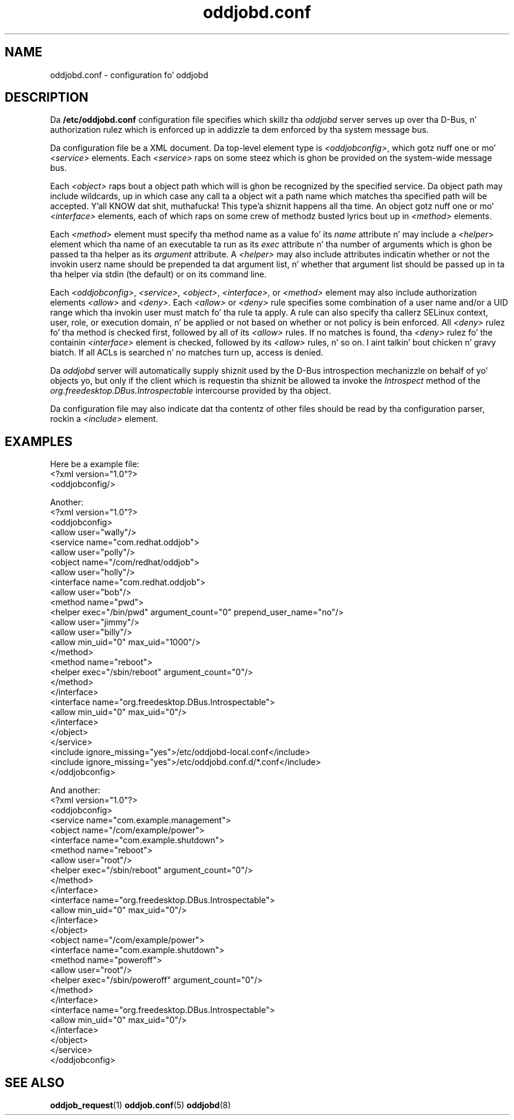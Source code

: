.TH oddjobd.conf 5 "5 April 2006" "oddjob Manual"

.SH NAME
oddjobd.conf - configuration fo' oddjobd

.SH DESCRIPTION
Da \fB/etc/oddjobd.conf\fR configuration file specifies which
skillz tha \fIoddjobd\fR server serves up over tha D-Bus, n' authorization
rulez which is enforced up in addizzle ta dem enforced by tha system message
bus.

Da configuration file be a XML document.  Da top-level element type is
\fI<oddjobconfig>\fR, which gotz nuff one or mo' \fI<service>\fR elements.
Each \fI<service>\fR raps on some steez which is ghon be provided on the
system-wide message bus.

Each \fI<object>\fR raps bout a object path which will is ghon be recognized by
the specified service.  Da object path may include wildcards, up in which case
any call ta a object wit a path name which matches tha specified path will be
accepted. Y'all KNOW dat shit, muthafucka! This type'a shiznit happens all tha time.  An object gotz nuff one or mo' \fI<interface>\fR elements, each of
which raps on some crew of methodz busted lyrics bout up in \fI<method>\fP elements.

Each \fI<method>\fR element must specify tha method name as a value fo' its
\fIname\fR attribute n' may include a \fI<helper\fR> element which tha name of
an executable ta run as its \fIexec\fR attribute n' tha number of arguments
which is ghon be passed ta tha helper as its \fIargument\fR attribute.  A
\fI<helper>\fR may also include attributes indicatin whether or not the
invokin userz name should be prepended ta dat argument list, n' whether
that argument list should be passed up in ta tha helper via stdin (the default) or
on its command line.

Each \fI<oddjobconfig>\fR, \fI<service>\fR, \fI<object>\fR, \fI<interface>\fR,
or \fI<method>\fR element may also include authorization elements \fI<allow>\fR
and \fI<deny>\fR.  Each \fI<allow>\fR or \fI<deny>\fR rule specifies some
combination of a user name and/or a UID range which tha invokin user must
match fo' tha rule ta apply.
A rule can also specify tha callerz SELinux context,
user, role, or execution domain, n' be applied or
not based on whether or not policy is bein enforced.
All \fI<deny>\fR rulez fo' tha method is checked first, followed by all of its
\fI<allow>\fR rules.  If no matches is found, tha \fI<deny>\fR rulez fo' the
containin \fI<interface>\fR element is checked, followed by its \fI<allow>\fP
rules, n' so on. I aint talkin' bout chicken n' gravy biatch.  If all ACLs is searched n' no matches turn up, access is
denied.

Da \fIoddjobd\fR server will automatically supply shiznit used by the
D-Bus introspection mechanizzle on behalf of yo' objects yo, but only if the
client which is requestin tha shiznit be allowed ta invoke the
\fIIntrospect\fR method of the
\fIorg.freedesktop.DBus.Introspectable\fR intercourse provided by tha object.

Da configuration file may also indicate dat tha contentz of other files
should be read by tha configuration parser, rockin a \fI<include>\fR element.

.SH EXAMPLES

Here be a example file:
 <?xml version="1.0"?>
 <oddjobconfig/>

Another:
 <?xml version="1.0"?>
 <oddjobconfig>
  <allow user="wally"/>
  <service name="com.redhat.oddjob">
   <allow user="polly"/>
   <object name="/com/redhat/oddjob">
    <allow user="holly"/>
    <interface name="com.redhat.oddjob">
     <allow user="bob"/>
     <method name="pwd">
      <helper exec="/bin/pwd" argument_count="0" prepend_user_name="no"/>
      <allow user="jimmy"/>
      <allow user="billy"/>
      <allow min_uid="0" max_uid="1000"/>
     </method>
     <method name="reboot">
      <helper exec="/sbin/reboot" argument_count="0"/>
     </method>
    </interface>
    <interface name="org.freedesktop.DBus.Introspectable">
     <allow min_uid="0" max_uid="0"/>
    </interface>
   </object>
  </service>
  <include ignore_missing="yes">/etc/oddjobd-local.conf</include>
  <include ignore_missing="yes">/etc/oddjobd.conf.d/*.conf</include>
 </oddjobconfig>

And another:
 <?xml version="1.0"?>
 <oddjobconfig>
  <service name="com.example.management">
   <object name="/com/example/power">
    <interface name="com.example.shutdown">
     <method name="reboot">
      <allow user="root"/>
      <helper exec="/sbin/reboot" argument_count="0"/>
     </method>
    </interface>
    <interface name="org.freedesktop.DBus.Introspectable">
     <allow min_uid="0" max_uid="0"/>
    </interface>
   </object>
   <object name="/com/example/power">
    <interface name="com.example.shutdown">
     <method name="poweroff">
      <allow user="root"/>
      <helper exec="/sbin/poweroff" argument_count="0"/>
     </method>
    </interface>
    <interface name="org.freedesktop.DBus.Introspectable">
     <allow min_uid="0" max_uid="0"/>
    </interface>
   </object>
  </service>
 </oddjobconfig>

.SH SEE ALSO
\fBoddjob_request\fR(1)
\fBoddjob.conf\fR(5)
\fBoddjobd\fR(8)
